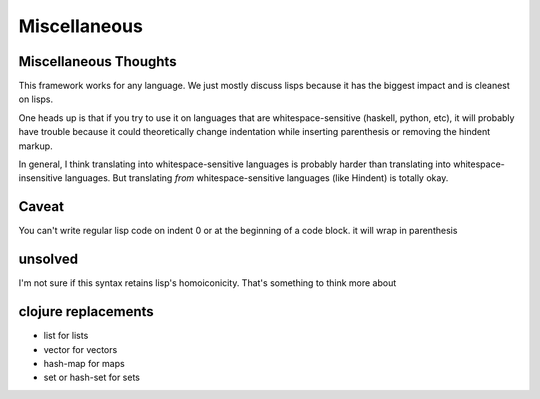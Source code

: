=============
Miscellaneous
=============



Miscellaneous Thoughts
----------------------

This framework works for any language.  We just mostly
discuss lisps because it has the biggest impact and is
cleanest on lisps.

One heads up is that if you try to use it on languages that
are whitespace-sensitive (haskell, python, etc), it will probably
have trouble because it could theoretically change indentation
while inserting parenthesis or removing the hindent markup.

In general, I think translating into whitespace-sensitive
languages is probably harder than translating into whitespace-insensitive
languages.  But translating *from* whitespace-sensitive languages
(like Hindent) is totally okay.


Caveat
------

You can't write regular lisp code on indent 0
or at the beginning of a code block.
it will wrap in parenthesis


unsolved
--------

I'm not sure if this syntax retains lisp's
homoiconicity. That's something to think more about


clojure replacements
--------------------

- list for lists
- vector for vectors
- hash-map for maps
- set or hash-set for sets